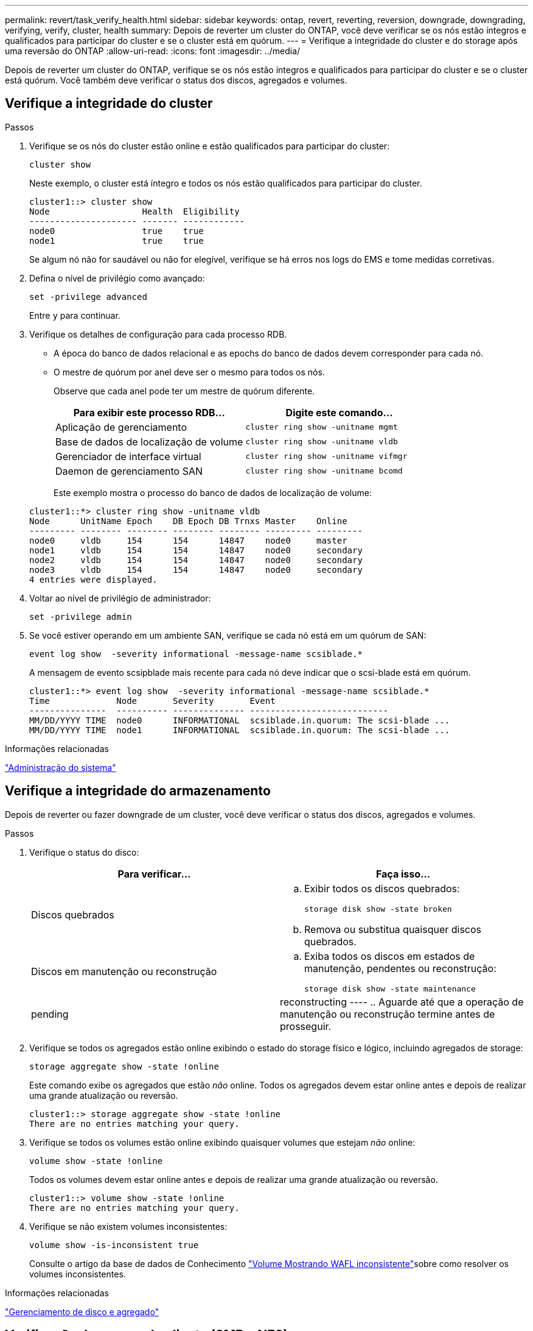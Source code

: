 ---
permalink: revert/task_verify_health.html 
sidebar: sidebar 
keywords: ontap, revert, reverting, reversion, downgrade, downgrading, verifying, verify, cluster, health 
summary: Depois de reverter um cluster do ONTAP, você deve verificar se os nós estão íntegros e qualificados para participar do cluster e se o cluster está em quórum. 
---
= Verifique a integridade do cluster e do storage após uma reversão do ONTAP
:allow-uri-read: 
:icons: font
:imagesdir: ../media/


[role="lead"]
Depois de reverter um cluster do ONTAP, verifique se os nós estão íntegros e qualificados para participar do cluster e se o cluster está quórum. Você também deve verificar o status dos discos, agregados e volumes.



== Verifique a integridade do cluster

.Passos
. Verifique se os nós do cluster estão online e estão qualificados para participar do cluster:
+
[source, cli]
----
cluster show
----
+
Neste exemplo, o cluster está íntegro e todos os nós estão qualificados para participar do cluster.

+
[listing]
----
cluster1::> cluster show
Node                  Health  Eligibility
--------------------- ------- ------------
node0                 true    true
node1                 true    true
----
+
Se algum nó não for saudável ou não for elegível, verifique se há erros nos logs do EMS e tome medidas corretivas.

. Defina o nível de privilégio como avançado:
+
[source, cli]
----
set -privilege advanced
----
+
Entre `y` para continuar.

. Verifique os detalhes de configuração para cada processo RDB.
+
** A época do banco de dados relacional e as epochs do banco de dados devem corresponder para cada nó.
** O mestre de quórum por anel deve ser o mesmo para todos os nós.
+
Observe que cada anel pode ter um mestre de quórum diferente.

+
[cols="2*"]
|===
| Para exibir este processo RDB... | Digite este comando... 


 a| 
Aplicação de gerenciamento
 a| 
[source, cli]
----
cluster ring show -unitname mgmt
----


 a| 
Base de dados de localização de volume
 a| 
[source, cli]
----
cluster ring show -unitname vldb
----


 a| 
Gerenciador de interface virtual
 a| 
[source, cli]
----
cluster ring show -unitname vifmgr
----


 a| 
Daemon de gerenciamento SAN
 a| 
[source, cli]
----
cluster ring show -unitname bcomd
----
|===
+
Este exemplo mostra o processo do banco de dados de localização de volume:

+
[listing]
----
cluster1::*> cluster ring show -unitname vldb
Node      UnitName Epoch    DB Epoch DB Trnxs Master    Online
--------- -------- -------- -------- -------- --------- ---------
node0     vldb     154      154      14847    node0     master
node1     vldb     154      154      14847    node0     secondary
node2     vldb     154      154      14847    node0     secondary
node3     vldb     154      154      14847    node0     secondary
4 entries were displayed.
----


. Voltar ao nível de privilégio de administrador:
+
[source, cli]
----
set -privilege admin
----
. Se você estiver operando em um ambiente SAN, verifique se cada nó está em um quórum de SAN:
+
[source, cli]
----
event log show  -severity informational -message-name scsiblade.*
----
+
A mensagem de evento scsipblade mais recente para cada nó deve indicar que o scsi-blade está em quórum.

+
[listing]
----
cluster1::*> event log show  -severity informational -message-name scsiblade.*
Time             Node       Severity       Event
---------------  ---------- -------------- ---------------------------
MM/DD/YYYY TIME  node0      INFORMATIONAL  scsiblade.in.quorum: The scsi-blade ...
MM/DD/YYYY TIME  node1      INFORMATIONAL  scsiblade.in.quorum: The scsi-blade ...
----


.Informações relacionadas
link:../system-admin/index.html["Administração do sistema"]



== Verifique a integridade do armazenamento

Depois de reverter ou fazer downgrade de um cluster, você deve verificar o status dos discos, agregados e volumes.

.Passos
. Verifique o status do disco:
+
[cols="2*"]
|===
| Para verificar... | Faça isso... 


 a| 
Discos quebrados
 a| 
.. Exibir todos os discos quebrados:
+
[source, cli]
----
storage disk show -state broken
----
.. Remova ou substitua quaisquer discos quebrados.




 a| 
Discos em manutenção ou reconstrução
 a| 
.. Exiba todos os discos em estados de manutenção, pendentes ou reconstrução:
+
[source, cli]
----
storage disk show -state maintenance|pending|reconstructing
----
.. Aguarde até que a operação de manutenção ou reconstrução termine antes de prosseguir.


|===
. Verifique se todos os agregados estão online exibindo o estado do storage físico e lógico, incluindo agregados de storage:
+
[source, cli]
----
storage aggregate show -state !online
----
+
Este comando exibe os agregados que estão _não_ online. Todos os agregados devem estar online antes e depois de realizar uma grande atualização ou reversão.

+
[listing]
----
cluster1::> storage aggregate show -state !online
There are no entries matching your query.
----
. Verifique se todos os volumes estão online exibindo quaisquer volumes que estejam _não_ online:
+
[source, cli]
----
volume show -state !online
----
+
Todos os volumes devem estar online antes e depois de realizar uma grande atualização ou reversão.

+
[listing]
----
cluster1::> volume show -state !online
There are no entries matching your query.
----
. Verifique se não existem volumes inconsistentes:
+
[source, cli]
----
volume show -is-inconsistent true
----
+
Consulte o artigo da base de dados de Conhecimento link:https://kb.netapp.com/Advice_and_Troubleshooting/Data_Storage_Software/ONTAP_OS/Volume_Showing_WAFL_Inconsistent["Volume Mostrando WAFL inconsistente"]sobre como resolver os volumes inconsistentes.



.Informações relacionadas
link:../disks-aggregates/index.html["Gerenciamento de disco e agregado"]



== Verificação do acesso do cliente (SMB e NFS)

Para os protocolos configurados, teste o acesso de clientes SMB e NFS para verificar se o cluster está acessível.
